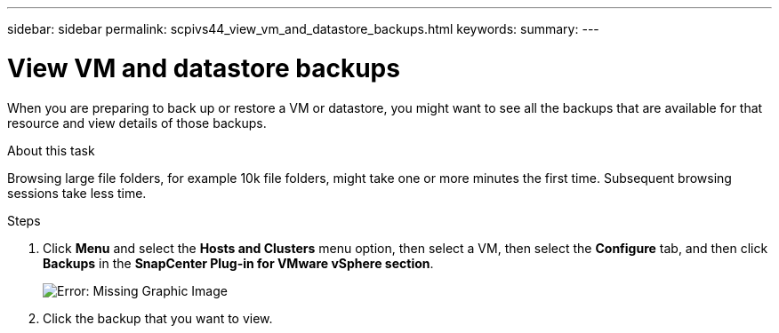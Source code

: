 ---
sidebar: sidebar
permalink: scpivs44_view_vm_and_datastore_backups.html
keywords:
summary:
---

= View VM and datastore backups
:hardbreaks:
:nofooter:
:icons: font
:linkattrs:
:imagesdir: ./media/

//
// This file was created with NDAC Version 2.0 (August 17, 2020)
//
// 2020-09-09 12:24:22.715833
//

[.lead]
When you are preparing to back up or restore a VM or datastore, you might want to see all the backups that are available for that resource and view details of those backups.

.About this task

Browsing large file folders, for example 10k file folders, might take one or more minutes the first time. Subsequent browsing sessions take less time.

.Steps

. Click *Menu* and select the *Hosts and Clusters* menu option, then select a VM, then select the *Configure* tab, and then click *Backups* in the *SnapCenter Plug-in for VMware vSphere section*.
+
image:scpivs44_image14.png[Error: Missing Graphic Image]

. Click the backup that you want to view.
